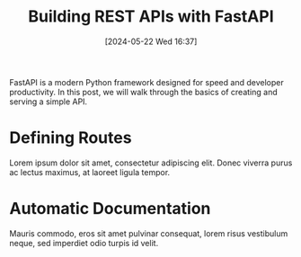 #+title:      Building REST APIs with FastAPI
#+date:       [2024-05-22 Wed 16:37]
#+filetags:   :post:
#+identifier: 20240522T163701
#+tags: Python FastAPI REST
#+summary: FastAPI makes it easy to build performant REST APIs in Python.

FastAPI is a modern Python framework designed for speed and developer productivity. In this post, we will walk through the basics of creating and serving a simple API.

* Defining Routes
Lorem ipsum dolor sit amet, consectetur adipiscing elit. Donec viverra purus ac lectus maximus, at laoreet ligula tempor.

* Automatic Documentation
Mauris commodo, eros sit amet pulvinar consequat, lorem risus vestibulum neque, sed imperdiet odio turpis id velit.

